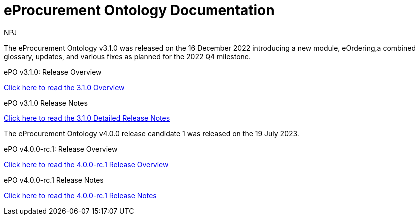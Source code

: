 :doctitle: eProcurement Ontology Documentation
:page-code: epo-v3.1.0-prod-001
:page-name: index
:author: NPJ
:authoremail: nicole-anne.paterson-jones@ext.ec.europa.eu
:docdate: June 2023

[.tile-container]
--
The eProcurement Ontology v3.1.0 was released on the 16 December 2022 introducing a new module, eOrdering,a combined glossary, updates, and various fixes as planned for the 2022 Q4 milestone.

[.tile]
.ePO v3.1.0: Release Overview
****

xref:Overview_V3.1.0.adoc[Click here to read the 3.1.0 Overview]

****



[.tile]
.ePO v3.1.0 Release Notes
****

xref:release-notes.adoc[Click here to read the 3.1.0 Detailed Release Notes]

****
--
[.tile-container]
--
The eProcurement Ontology v4.0.0 release candidate 1 was released on the 19 July 2023.

[.tile]
.ePO v4.0.0-rc.1: Release Overview
****

xref:latest@EPO::Overview_V4.0.0-rc.1.adoc[Click here to read the 4.0.0-rc.1 Release Overview]

****



[.tile]
.ePO v4.0.0-rc.1 Release Notes
****

xref:v4.0.0-rc.1@EPO::release-notes.adoc[Click here to read the 4.0.0-rc.1 Release Notes]

****
--